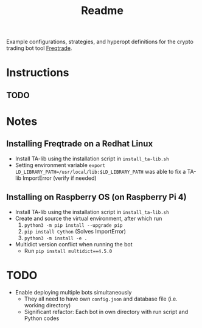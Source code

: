 #+TITLE: Readme

Example configurations, strategies, and hyperopt definitions for the crypto trading bot tool [[https://www.freqtrade.io/en/latest/][Freqtrade]].

* Instructions
** TODO

* Notes
** Installing Freqtrade on a Redhat Linux
- Install TA-lib using the installation script in =install_ta-lib.sh=
- Setting environment variable =export LD_LIBRARY_PATH=/usr/local/lib:$LD_LIBRARY_PATH=
  was able to fix a TA-lib ImportError (verify if needed)
** Installing on Raspberry OS (on Raspberry Pi 4)
- Install TA-lib using the installation script in =install_ta-lib.sh=
- Create and source the virtual environment, after which run
  1. =python3 -m pip install --upgrade pip=
  2. =pip install Cython= (Solves ImportError)
  3. =python3 -m install -e .=
- Multidict version conflict when running the bot
  - Run =pip install multidict==4.5.0=
* TODO
- Enable deploying multiple bots simultaneously
  + They all need to have own =config.json= and database file (i.e. working directory)
  + Significant refactor: Each bot in own directory with run script and Python codes
